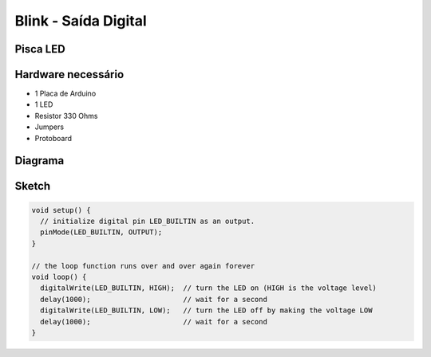 Blink - Saída Digital
=====================================

Pisca LED 
-----------------


Hardware necessário
-------------------

* 1 Placa de Arduino
* 1 LED
* Resistor 330 Ohms
* Jumpers
* Protoboard

Diagrama
--------

.. figure:: ../img/exemplo01-1.png


Sketch
-------

.. code-block:: c++

	void setup() {
	  // initialize digital pin LED_BUILTIN as an output.
	  pinMode(LED_BUILTIN, OUTPUT);
	}

	// the loop function runs over and over again forever
	void loop() {
	  digitalWrite(LED_BUILTIN, HIGH);  // turn the LED on (HIGH is the voltage level)
	  delay(1000);                      // wait for a second
	  digitalWrite(LED_BUILTIN, LOW);   // turn the LED off by making the voltage LOW
	  delay(1000);                      // wait for a second
	}





